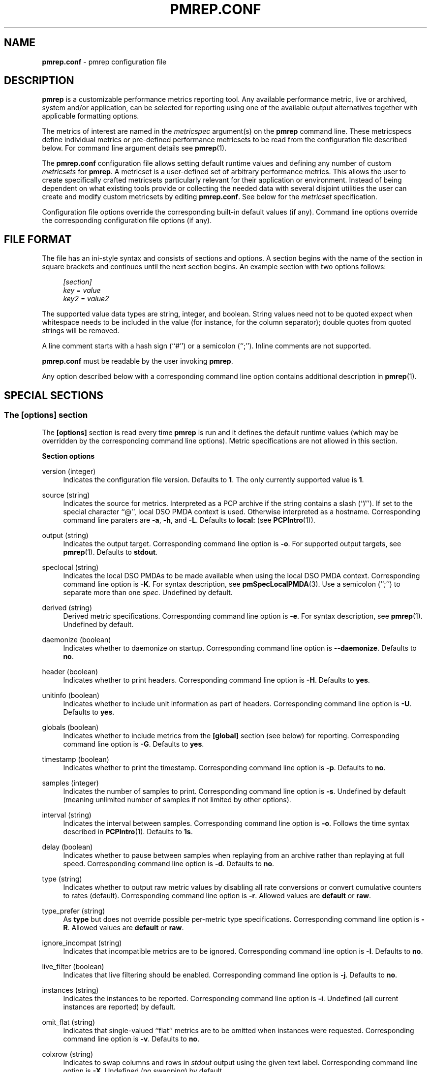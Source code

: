 '\"macro stdmacro
.\"
.\" Copyright (C) 2015-2017 Marko Myllynen <myllynen@redhat.com>
.\"
.\" This program is free software; you can redistribute it and/or modify it
.\" under the terms of the GNU General Public License as published by the
.\" Free Software Foundation; either version 2 of the License, or (at your
.\" option) any later version.
.\"
.\" This program is distributed in the hope that it will be useful, but
.\" WITHOUT ANY WARRANTY; without even the implied warranty of MERCHANTABILITY
.\" or FITNESS FOR A PARTICULAR PURPOSE.  See the GNU General Public License
.\" for more details.
.\"
.\"
.TH PMREP.CONF 5 "PCP" "Performance Co-Pilot"
.SH NAME
\f3pmrep.conf\f1 \- pmrep configuration file
.SH DESCRIPTION
.B pmrep
is a customizable performance metrics reporting tool. Any available
performance metric, live or archived, system and/or application, can be
selected for reporting using one of the available output alternatives
together with applicable formatting options.
.P
The metrics of interest are named in the
.I metricspec
argument(s) on the
.B pmrep
command line. These metricspecs define individual metrics or pre-defined
performance metricsets to be read from the configuration file described
below. For command line argument details see
.BR pmrep (1).
.P
The
.B pmrep.conf
configuration file allows setting default runtime values and defining
any number of custom
.I metricsets
for
.BR pmrep .
A metricset is a user-defined set of arbitrary performance metrics. This
allows the user to create specifically crafted metricsets particularly
relevant for their application or environment. Instead of being
dependent on what existing tools provide or collecting the needed data
with several disjoint utilities the user can create and modify
custom metricsets by editing
.BR pmrep.conf .
See below for the \fImetricset\fR specification.
.P
Configuration file options override the corresponding built-in
default values (if any). Command line options override the
corresponding configuration file options (if any).
.SH FILE FORMAT
The file has an ini-style syntax and consists of sections and options.
A section begins with the name of the section in square brackets and
continues until the next section begins. An example section with two
options follows:
.sp
.if n \{\
.RS 4
.\}
.nf
\fI[section]\fR
\fIkey\fR = \fIvalue\fR
\fIkey2\fR = \fIvalue2\fR
.fi
.if n \{\
.RE
.\}
.P
The supported value data types are string, integer, and boolean.
String values need not to be quoted expect when whitespace needs to
be included in the value (for instance, for the column separator);
double quotes from quoted strings will be removed.
.P
A line comment starts with a hash sign (``#'') or a semicolon (``;'').
Inline comments are not supported.
.P
.B pmrep.conf
must be readable by the user invoking
.BR pmrep .
.P
Any option described below with a corresponding command line
option contains additional description in
.BR pmrep (1).
.SH SPECIAL SECTIONS
.SS The [options] section
The
.B [options]
section is read every time
.B pmrep
is run and it defines the default runtime values (which may be
overridden by the corresponding command line options). Metric
specifications are not allowed in this section.
.P
\fBSection options\fR
.P
version (integer)
.RS 4
Indicates the configuration file version. Defaults to \fB1\fR. The
only currently supported value is \fB1\fR.
.RE
.P
source (string)
.RS 4
Indicates the source for metrics. Interpreted as a PCP archive if the
string contains a slash (``/''). If set to the special character ``@'',
local DSO PMDA context is used. Otherwise interpreted as a hostname.
Corresponding command line paraters are \fB-a\fR, \fB-h\fR, and
\fB-L\fR. Defaults to \fBlocal:\fR (see
.BR PCPIntro (1)).
.RE
.P
output (string)
.RS 4
Indicates the output target. Corresponding command line option is
\fB-o\fR. For supported output targets, see
.BR pmrep (1).
Defaults to \fBstdout\fR.
.RE
.P
speclocal (string)
.RS 4
Indicates the local DSO PMDAs to be made available when using the local
DSO PMDA context. Corresponding command line option is \fB\-K\fR.
For syntax description, see
.BR pmSpecLocalPMDA (3).
Use a semicolon (``;'') to separate more than one \fIspec\fR.
Undefined by default.
.RE
.P
derived (string)
.RS 4
Derived metric specifications. Corresponding command line option is
\fB-e\fR. For syntax description, see
.BR pmrep (1).
Undefined by default.
.RE
.P
daemonize (boolean)
.RS 4
Indicates whether to daemonize on startup. Corresponding command line option is
\fB--daemonize\fR. Defaults to \fBno\fR.
.RE
.P
header (boolean)
.RS 4
Indicates whether to print headers. Corresponding command line option
is \fB-H\fR. Defaults to \fByes\fR.
.RE
.P
unitinfo (boolean)
.RS 4
Indicates whether to include unit information as part of headers.
Corresponding command line option is \fB-U\fR. Defaults to \fByes\fR.
.RE
.P
globals (boolean)
.RS 4
Indicates whether to include metrics from the \fB[global]\fR section
(see below) for reporting. Corresponding command line option is
\fB-G\fR. Defaults to \fByes\fR.
.RE
.P
timestamp (boolean)
.RS 4
Indicates whether to print the timestamp. Corresponding command line
option is \fB-p\fR. Defaults to \fBno\fR.
.RE
.P
samples (integer)
.RS 4
Indicates the number of samples to print. Corresponding command line
option is \fB-s\fR. Undefined by default (meaning unlimited number
of samples if not limited by other options).
.RE
.P
interval (string)
.RS 4
Indicates the interval between samples. Corresponding command line
option is \fB-o\fR. Follows the time syntax described in
.BR PCPIntro (1).
Defaults to \fB1s\fR.
.RE
.P
delay (boolean)
.RS 4
Indicates whether to pause between samples when replaying from an
archive rather than replaying at full speed. Corresponding command line
option is \fB-d\fR. Defaults to \fBno\fR.
.RE
.P
type (string)
.RS 4
Indicates whether to output raw metric values by disabling all rate
conversions or convert cumulative counters to rates (default).
Corresponding command line option is \fB-r\fR. Allowed values are
\fBdefault\fR or \fBraw\fR.
.RE
.P
type_prefer (string)
.RS 4
As \fBtype\fR but does not override possible per-metric type specifications.
Corresponding command line option is \fB-R\fR. Allowed values are
\fBdefault\fR or \fBraw\fR.
.RE
.P
ignore_incompat (string)
.RS 4
Indicates that incompatible metrics are to be ignored. Corresponding
command line option is \fB-I\fR. Defaults to \fBno\fR.
.RE
.P
live_filter (boolean)
.RS 4
Indicates that live filtering should be enabled. Corresponding
command line option is \fB-j\fR. Defaults to \fBno\fR.
.RE
.P
instances (string)
.RS 4
Indicates the instances to be reported. Corresponding command line
option is \fB-i\fR. Undefined (all current instances are reported)
by default.
.RE
.P
omit_flat (string)
.RS 4
Indicates that single-valued ``flat'' metrics are to be omitted when
instances were requested. Corresponding command line option is \fB-v\fR.
Defaults to \fBno\fR.
.RE
.P
colxrow (string)
.RS 4
Indicates to swap columns and rows in \fIstdout\fR output using
the given text label. Corresponding command line option is \fB-X\fR.
Undefined (no swapping) by default.
.RE
.P
width (integer)
.RS 4
Indicates the width of stdout output columns. Corresponding command line
option is \fB-w\fR. Forced minimum is \fB3\fR. Defaults to the
shortest width that can fit the metric text label.
.RE
.P
width_force (integer)
.RS 4
As \fBwidth\fR but overrides possible possible per-metric specifications.
Corresponding command line option is \fB-W\fR. Forced minimum is
\fB3\fR.
.RE
.P
precision (integer)
.RS 4
Indicates how many decimals to use for numeric non-integer output
values. Corresponding command line option is \fB-P\fR. Defaults to
\fB3\fR.
.RE
.P
precision_force (integer)
.RS 4
As \fBprecision\fR but overrides possible per-metric specifications.
Corresponding command line option is \fB-0\fR. Undefined by default.
.RE
.P
delimiter (string)
.RS 4
Indicates the column separator. Corresponding command line option is
\fB-l\fR. Default depends on the output target, see
.BR pmrep (1).
.RE
.P
extcsv (boolean)
.RS 4
Indicates whether to write extended CSV output similar to
.BR sadf (1).
Corresponding command line option is \fB-k\fR. Defaults to \fBno\fR.
.RE
.P
extheader (boolean)
.RS 4
Indicates whether to print extended header. Corresponding command line
option is \fB-x\fR. Defaults to \fBno\fR.
.RE
.P
repeat_header (integer)
.RS 4
Indicates how often to repeat the header. Corresponding command line
option is \fB-E\fR. Defaults to \fB0\fR.
.RE
.P
separate_header (boolean)
.RS 4
Indicates whether to print separate header. Corresponding command line
option is \fB-g\fR. Defaults to \fBno\fR.
.RE
.P
timefmt (string)
.RS 4
Indicates the format string for formatting the timestamp. Corresponding
command line option is \fB-f\fR. Defaults to \fB%H:%M:%S\fR.
.RE
.P
interpol (boolean)
.RS 4
Indicates whether to interpolate reported archive values. Corresponding
command line option is \fB-u\fR. See
.BR pmrep (1)
for complete description. Defaults to \fByes\fR.
.RE
.P
count_scale (string)
.RS 4
Indicates the unit/scale for counter metrics. Corresponding command line
option is \fB-q\fR. For supported syntax, see
.BR pmrep (1).
Undefined (no scaling) by default.
.RE
.P
count_scale_force (string)
.RS 4
As \fBcount_scale\fR but overrides possible per-metric specifications.
Corresponding command line option is \fB-Q\fR. Undefined by default.
.RE
.P
space_scale (string)
.RS 4
Indicates the unit/scale for space metrics. Corresponding command line
option is \fB-b\fR. For supported syntax, see
.BR pmrep (1).
Undefined (no scaling) by default.
.RE
.P
space_scale_force (string)
.RS 4
As \fBspace_scale\fR but overrides possible per-metric specifications.
Corresponding command line option is \fB-B\fR. Undefined by default.
.RE
.P
time_scale (string)
.RS 4
Indicates the unit/scale for time metrics. Corresponding command line
option is \fB-y\fR. For supported syntax, see
.BR pmrep (1).
Undefined (no scaling) by default.
.RE
.P
time_scale_force (string)
.RS 4
As \fBtime_scale\fR but overrides possible per-metric specifications.
Corresponding command line option is \fB-Y\fR. Undefined by default.
.RE
.SS The [global] section
The
.B [global]
section is used to define metrics that will be reported in addition to
any other separately defined metrics or metricsets. Configuration
options are not allowed in this section. Global metrics are reported
by default, the command line option \fB-G\fR or the configuration file
option \fBglobals\fR can be used to disable global metrics.
.P
\fBSection options\fR
.P
.RS 4
No predefined options, only \fImetricspecs\fR allowed in this
section. See below for the metricspec specification.
.RE
.SH CUSTOM SECTIONS
Any other section than \fB[options]\fR or \fB[global]\fR will be
interpreted as a new \fImetricset\fR specification. The section name is
arbitrary, typically a reference to its coverage or purpose. A custom
section can contain options, metricspecs, or both.
.P
All the metrics specified in a custom section will be reported when
\fBpmrep\fR is instructed to use the particular custom section.
\fBpmrep\fR can be executed with more than one custom section (i.e.,
metricset) defined in which case the combination of all the metrics
specified in them will be reported.
.P
\fBSection options\fR
.P
.RS 4
Any option valid in the \fB[options]\fR section is also valid in a
custom section. Any option or metric defined in the custom section will
override the same option or metric possibly defined in an earlier
section. See below for the metricspec specification.
.RE
.SH METRICSET SPECIFICATION
There are three forms of the
.IR metricspec .
First, on the command line a metricspec can start with a colon
(``:'') to indicate a reference to a
.I metricset
to be read from the
.B pmrep
configuration file. Second, the \fIcompact form\fR of a metricspec is a
one-line metric specification which can be used both on the command line
and in the \fB[global]\fR and custom sections of the configuration file.
The only difference of its usage in the configuration file is that the
metric name is used as the key and the optional specifiers as values.
The compact form of the metricspec is specified in detail in
.BR pmrep (1).
The third, \fIverbose form\fR of a metricspec, is valid only in the
configuration file (see below).
.P
A key containing a dot (``.'') is interpreted as a metric name (see
above), a non-option key not containing a dot is interpreted as an
identifier (see below).
.P
The verbose form of a metricspec starts with a declaration consisting of
a mandatory \fIidentifier\fR as the key and the actual performance
metric name (a PMNS leaf node) as its value. This equals to the compact
form of the metricspec defining the same performance metric without any
of optional specifiers defined. The identifier is arbitrary and is not
used otherwise except for binding the below specifiers and the metric
together.
.P
The following specifiers are optional in the verbose form and can be
used as keys in any order with an earlier declared identifier followed
by a dot and the specifier (as in \fIidentifier\fR.\fIspecifier\fR):
.RS
.TP 2
.I label
Defines a text label for the metric used by supporting output targets.
.TP 2
.I formula
Defines the needed arithmetic expression for the metric. For details
see
.BR pmRegisterDerived (3).
.TP 2
.I instances
Defines the instances to be reported for the metric. For details, see
.BR pmrep (1).
.TP 2
.I unit
Defines the unit/scale conversion for the metric. Needs to be
dimension-compatible and is used with non-string metrics.
For allowed values, see
.BR pmrep (1).
.TP 2
.I type
If set to \fBraw\fR rate conversion for the metric will be disabled.
.TP 2
.I width
Defines the width of the output column for the metric.
.TP 2
.I precision
Defines how many decimals to use for numeric non-integer metric
output values.
.RE
.SH EXAMPLE
The following example contains a short \fB[options]\fR section setting
some locally wanted default values. It then goes on to define the global
metrics \fBkernel.all.sysfork\fR using the \fIcompact form\fR and
\fBmem.util.allcache\fR using the \fIverbose form\fR of a metricspec.
The latter is a derived metric using the later specified formula. Both
of these metrics will be included in reporting unless disabled with
\fB-G\fR or \fBglobals = no\fR.
.P
Three different \fImetricsets\fR are also specified: \fBdb1\fR,
\fBdb2\fR, and \fBsar-w\fR.
.P
The DB sets define a host to be used as the source for the metrics. Both
use the \fIverbose form\fR of a metricspec (as the non-option key
\fBset\fR does not contain the dot) to include all \fBpostgresql\fR
related metrics.
.P
The \fBsar-w\fR set is an example how to mimic an existing tool with
\fBpmrep\fR.
.P
The system default \fBpmrep.conf\fR file contains many more examples.
Using tab after the colon can be used to complete available metricsets
(with bash and zsh).
.P
.sp
.if n \{\
.RS 4
.\}
.nf
[options]
timestamp = yes
interval = 2s
extheader = yes
repeat_header = 20
space_scale = MB

[global]
kernel.all.sysfork = forks,,,,8
allcache = mem.util.allcache
allcache.formula = mem.util.bufmem + mem.util.cached + mem.util.slab
allcache.width = 10

[db1]
source = db-host1.example.com
set = postgresql

[db2]
source = db-host2.example.com
set = postgresql

[sar-w]
header = yes
unitinfo = no
globals = no
timestamp = yes
precision = 2
delimiter = " "
kernel.all.sysfork = proc/s,,,,12
kernel.all.pswitch = cswch/s,,,,9
.fi
.if n \{\
.RE
.\}
.sp
.SH FILES
.PD 0
.TP 10
.BI $PCP_SYSCONF_DIR/pmrep/pmrep.conf
System provided configuration file.
.PD
.SH SEE ALSO
.BR PCPIntro (1),
.BR pmrep (1),
.BR pmSpecLocalPMDA (3),
and
.BR pmRegisterDerived (3).
